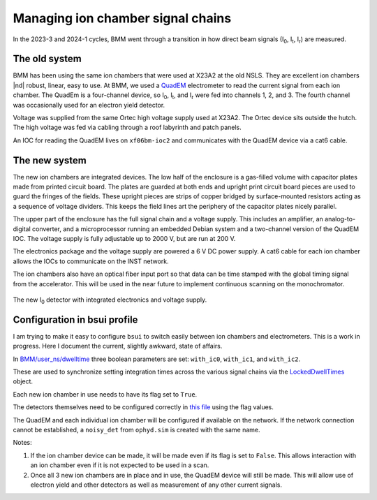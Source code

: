 
.. _ionchambers:

Managing ion chamber signal chains
==================================

In the 2023-3 and 2024-1 cycles, BMM went through a transition in how
direct beam signals (I\ :sub:`0`, I\ :sub:`t`, I\ :sub:`r`) are
measured.

The old system
--------------

BMM has been using the same ion chambers that were used at X23A2 at
the old NSLS.  They are excellent ion chambers |nd| robust, linear,
easy to use.  At BMM, we used a `QuadEM
<https://epics-modules.github.io/quadEM/quadEMDoc.html>`__
electrometer to read the current signal from each ion chamber.  The
QuadEm is a four-channel device, so I\ :sub:`0`, I\ :sub:`t`, and I\
:sub:`r` were fed into channels 1, 2, and 3.  The fourth channel was
occasionally used for an electron yield detector.

Voltage was supplied from the same Ortec high voltage supply used at
X23A2.  The Ortec device sits outside the hutch.  The high voltage
was fed via cabling through a roof labyrinth and patch panels.

An IOC for reading the QuadEM lives on ``xf06bm-ioc2`` and
communicates with the QuadEM device via a cat6 cable.

.. subfigure::  AB
   :layout-sm: AB
   :gap: 8px
   :subcaptions: above
   :name: old_IC
   :class-grid: outline

   .. image:: _images/old_IC.jpg

   .. image:: _images/quadem.jpg

   (Left) The old I\ :sub:`r` detector.  (Right) The quadem
   electrometer used to measure the three old-style ion chambers.


The new system
--------------

The new ion chambers are integrated devices.  The low half of the
enclosure is a gas-filled volume with capacitor plates made from
printed circuit board.  The plates are guarded at both ends and
upright print circuit board pieces are used to guard the fringes of
the fields.  These upright pieces are strips of copper bridged by
surface-mounted resistors acting as a sequence of voltage dividers.
This keeps the field lines art the periphery of the capacitor plates
nicely parallel.

The upper part of the enclosure has the full signal chain and a
voltage supply.  This includes an amplifier, an analog-to-digital
converter, and a microprocessor running an embedded Debian system and
a two-channel version of the QuadEM IOC.  The voltage supply is fully
adjustable up to 2000 V, but are run at 200 V.

The electronics package and the voltage supply are powered a 6 V DC
power supply.  A cat6 cable for each ion chamber allows the IOCs to
communicate on the INST network.

The ion chambers also have an optical fiber input port so that data
can be time stamped with the global timing signal from the
accelerator.  This will be used in the near future to implement
continuous scanning on the monochromator.



.. _fig-new_IC:
.. figure::  _images/new_IC.jpg
   :target: _images/new_IC.jpg
   :width: 70%
   :align: center

   The new I\ :sub:`0` detector with integrated electronics and
   voltage supply.

Configuration in bsui profile
-----------------------------

I am trying to make it easy to configure ``bsui`` to switch easily
between ion chambers and electrometers.  This is a work in progress.
Here I document the current, slightly awkward, state of affairs.

In `BMM/user_ns/dwelltime
<https://github.com/NSLS-II-BMM/profile_collection/blob/master/startup/BMM/user_ns/dwelltime.py#L26>`__
three boolean parameters are set: ``with_ic0``, ``with_ic1``, and
``with_ic2``.

These are used to synchronize setting integration times across the
various signal chains via the `LockedDwellTimes
<https://github.com/NSLS-II-BMM/profile_collection/blob/master/startup/BMM/dwelltime.py#L40>`__
object.

Each new ion chamber in use needs to have its flag set to ``True``.

The detectors themselves need to be configured correctly in `this file
<https://github.com/NSLS-II-BMM/profile_collection/blob/master/startup/BMM/user_ns/detectors.py>`__
using the flag values.

The QuadEM and each individual ion chamber will be configured if
available on the network.  If the network connection cannot be
established, a ``noisy_det`` from ``ophyd.sim`` is created with the
same name.

Notes:

#. If the ion chamber device can be made, it will be made even if its
   flag is set to ``False``.  This allows interaction with an ion
   chamber even if it is not expected to be used in a scan.
#. Once all 3 new ion chambers are in place and in use, the QuadEM
   device will still be made.  This will allow use of electron yield
   and other detectors as well as measurement of any other current
   signals. 

